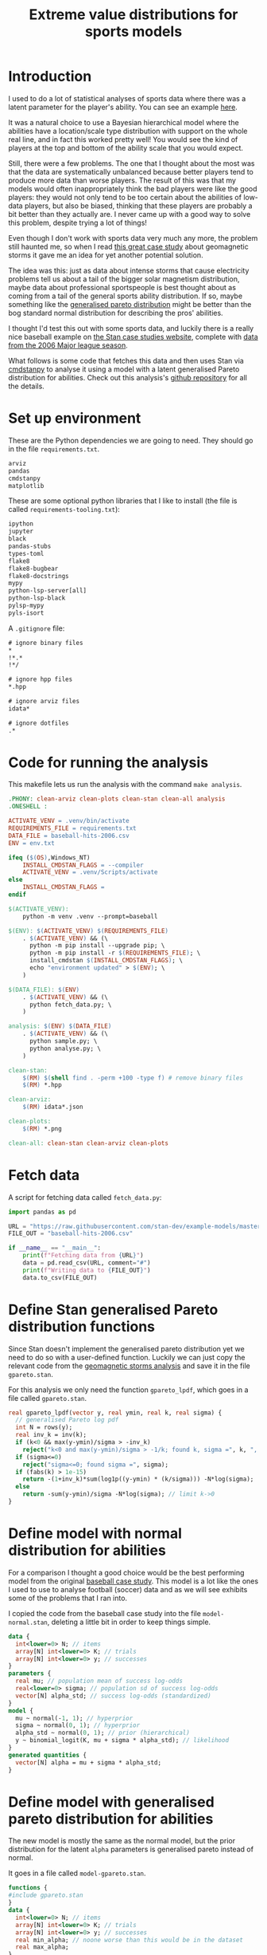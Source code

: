 #+TITLE: Extreme value distributions for sports models
#+STARTUP: overview
#+PROPERTY: header-args:jupyter-python :session jupyter :results raw drawer :async yes
#+EXPORT_FILE_NAME: readme.org

* elisp                                                            :noexport:
#+BEGIN_SRC elisp :eval never
(defun tg/org-babel-edit:python ()
  "Edit python src block with lsp support by tangling the block and
   then setting the org-edit-special buffer-file-name to the
   absolute path. Finally load eglot."
  (interactive)

  ;; org-babel-get-src-block-info returns lang, code_src, and header
  ;; params; Use nth 2 to get the params and then retrieve the :tangle
  ;; to get the filename
  (setq tg/tangled-file-name (expand-file-name (assoc-default :tangle (nth 2 (org-babel-get-src-block-info)))))

  ;; tangle the src block at point 
  (org-babel-tangle '(4))
  (org-edit-special)

  ;; Now we should be in the special edit buffer with python-mode. Set
  ;; the buffer-file-name to the tangled file so that pylsp and
  ;; plugins can see an actual file.
  (setq-local buffer-file-name tg/tangled-file-name)
  (eglot-ensure))

(with-eval-after-load "org"
  (define-key org-mode-map (kbd "C-c '") #'tg/org-babel-edit:python))

(pyvenv-activate ".venv")
(load "ob-jupyter")
#+END_SRC

#+RESULTS:
: t

* Introduction
I used to do a lot of statistical analyses of sports data where there was a
latent parameter for the player's ability. You can see an example [[https://github.com/teddygroves/cricket][here]].

It was a natural choice to use a Bayesian hierarchical model where the abilities
have a location/scale type distribution with support on the whole real line, and
in fact this worked pretty well! You would see the kind of players at the top
and bottom of the ability scale that you would expect.

Still, there were a few problems. The one that I thought about the most was that
the data are systematically unbalanced because better players tend to produce
more data than worse players. The result of this was that my models would often
inappropriately think the bad players were like the good players: they would not
only tend to be too certain about the abilities of low-data players, but also be
biased, thinking that these players are probably a bit better than they actually
are. I never came up with a good way to solve this problem, despite trying a lot
of things!

Even though I don't work with sports data very much any more, the problem still
haunted me, so when I read [[https://mc-stan.org/users/documentation/case-studies/gpareto_functions.html#conclusion-on-the-data-analysis][this great case study]] about geomagnetic storms it
gave me an idea for yet another potential solution.

The idea was this: just as data about intense storms that cause electricity
problems tell us about a tail of the bigger solar magnetism distribution, maybe
data about professional sportspeople is best thought about as coming from a tail
of the general sports ability distribution. If so, maybe something like the
[[https://en.wikipedia.org/wiki/Generalized_Pareto_distribution][generalised pareto distribution]] might be better than the bog standard normal
distribution for describing the pros' abilities.

I thought I'd test this out with some sports data, and luckily there is a really
nice baseball example on [[https://mc-stan.org/users/documentation/case-studies/pool-binary-trials.html][the Stan case studies website]], complete with [[https://github.com/stan-dev/example-models/blob/master/knitr/pool-binary-trials/baseball-hits-2006.csv][data from
the 2006 Major league season]].

What follows is some code that fetches this data and then uses Stan via
[[https://cmdstanpy.readthedocs.io/][cmdstanpy]] to analyse it using a model with a latent generalised Pareto distribution for abilities. Check out this analysis's [[https://github.com/teddygroves/baseball][github repository]] for all the details.

* Set up environment

These are the Python dependencies we are going to need. They should go in the
file ~requirements.txt~.

#+begin_src txt :tangle requirements.txt :eval never
arviz
pandas
cmdstanpy
matplotlib
#+end_src

These are some optional python libraries that I like to install (the file is called ~requirements-tooling.txt~):

#+begin_src txt :tangle requirements-tooling.txt :eval never
ipython
jupyter
black
pandas-stubs
types-toml
flake8
flake8-bugbear
flake8-docstrings
mypy
python-lsp-server[all]
python-lsp-black
pylsp-mypy
pyls-isort
#+end_src

A ~.gitignore~ file:

#+begin_src txt :tangle .gitignore :eval never
# ignore binary files
*
!*.*
!*/

# ignore hpp files
*.hpp

# ignore arviz files
idata*

# ignore dotfiles
.*
#+end_src

* Code for running the analysis

This makefile lets us run the analysis with the command ~make analysis~. 

#+begin_src makefile :eval never :tangle Makefile
.PHONY: clean-arviz clean-plots clean-stan clean-all analysis
.ONESHELL :

ACTIVATE_VENV = .venv/bin/activate
REQUIREMENTS_FILE = requirements.txt
DATA_FILE = baseball-hits-2006.csv
ENV = env.txt

ifeq ($(OS),Windows_NT)
	INSTALL_CMDSTAN_FLAGS = --compiler
	ACTIVATE_VENV = .venv/Scripts/activate
else
	INSTALL_CMDSTAN_FLAGS =
endif

$(ACTIVATE_VENV):
	python -m venv .venv --prompt=baseball

$(ENV): $(ACTIVATE_VENV) $(REQUIREMENTS_FILE)
	. $(ACTIVATE_VENV) && (\
	  python -m pip install --upgrade pip; \
	  python -m pip install -r $(REQUIREMENTS_FILE); \
	  install_cmdstan $(INSTALL_CMDSTAN_FLAGS); \
	  echo "environment updated" > $(ENV); \
	)

$(DATA_FILE): $(ENV)
	. $(ACTIVATE_VENV) && (\
	  python fetch_data.py; \
	)

analysis: $(ENV) $(DATA_FILE)
	. $(ACTIVATE_VENV) && (\
	  python sample.py; \
	  python analyse.py; \
	)

clean-stan:
	$(RM) $(shell find . -perm +100 -type f) # remove binary files
	$(RM) *.hpp

clean-arviz:
	$(RM) idata*.json

clean-plots:
	$(RM) *.png

clean-all: clean-stan clean-arviz clean-plots
#+end_src

* Fetch data
A script for fetching data called ~fetch_data.py~:

#+begin_src jupyter-python :tangle fetch_data.py :eval never
import pandas as pd

URL = "https://raw.githubusercontent.com/stan-dev/example-models/master/knitr/pool-binary-trials/baseball-hits-2006.csv"
FILE_OUT = "baseball-hits-2006.csv"

if __name__ == "__main__":
    print(f"Fetching data from {URL}")
    data = pd.read_csv(URL, comment="#")
    print(f"Writing data to {FILE_OUT}")
    data.to_csv(FILE_OUT)
    
#+end_src

* Define Stan generalised Pareto distribution functions

Since Stan doesn't implement the generalised pareto distribution yet we need to
do so with a user-defined function. Luckily we can just copy the relevant code
from the [[https://mc-stan.org/users/documentation/case-studies/gpareto_functions.html#conclusion-on-the-data-analysis][geomagnetic storms analysis]] and save it in the file ~gpareto.stan~.

For this analysis we only need the function ~gpareto_lpdf~, which goes in a file called ~gpareto.stan~.

#+begin_src stan :tangle gpareto.stan
real gpareto_lpdf(vector y, real ymin, real k, real sigma) {
  // generalised Pareto log pdf 
  int N = rows(y);
  real inv_k = inv(k);
  if (k<0 && max(y-ymin)/sigma > -inv_k)
    reject("k<0 and max(y-ymin)/sigma > -1/k; found k, sigma =", k, ", ", sigma);
  if (sigma<=0)
    reject("sigma<=0; found sigma =", sigma);
  if (fabs(k) > 1e-15)
    return -(1+inv_k)*sum(log1p((y-ymin) * (k/sigma))) -N*log(sigma);
  else
    return -sum(y-ymin)/sigma -N*log(sigma); // limit k->0
}
#+end_src

* Define model with normal distribution for abilities

For a comparison I thought a good choice would be the best performing model from
the original [[https://mc-stan.org/users/documentation/case-studies/pool-binary-trials.html][baseball case study]]. This model is a lot like the ones I used to use to analyse football (soccer) data and as we will see exhibits some of the problems that I ran into.

I copied the code from the baseball case study into the file ~model-normal.stan~, deleting a little bit in order to keep things simple.

#+begin_src stan :tangle model-normal.stan
data {
  int<lower=0> N; // items
  array[N] int<lower=0> K; // trials
  array[N] int<lower=0> y; // successes  
}
parameters {
  real mu; // population mean of success log-odds
  real<lower=0> sigma; // population sd of success log-odds
  vector[N] alpha_std; // success log-odds (standardized)
}
model {
  mu ~ normal(-1, 1); // hyperprior
  sigma ~ normal(0, 1); // hyperprior
  alpha_std ~ normal(0, 1); // prior (hierarchical)
  y ~ binomial_logit(K, mu + sigma * alpha_std); // likelihood
}
generated quantities {
  vector[N] alpha = mu + sigma * alpha_std;
}
#+end_src

* Define model with generalised pareto distribution for abilities

The new model is mostly the same as the normal model, but the prior distribution for the latent ~alpha~ parameters is generalised pareto instead of normal.

It goes in a file called ~model-gpareto.stan~.

#+begin_src stan :tangle model-gpareto.stan
functions {
#include gpareto.stan
}
data {
  int<lower=0> N; // items
  array[N] int<lower=0> K; // trials
  array[N] int<lower=0> y; // successes
  real min_alpha; // noone worse than this would be in the dataset
  real max_alpha;
}
parameters {
  real<lower=0> sigma; // scale parameter of generalised pareto distribution
  real<lower=-sigma/(max_alpha-min_alpha)> k; // shape parameter of generalised pareto distribution
  vector<lower=min_alpha,upper=max_alpha>[N] alpha; // success log-odds
}
model {
  sigma ~ normal(0, 1); // hyperprior
  alpha ~ gpareto(min_alpha, k, sigma); // prior (hierarchical)
  y ~ binomial_logit(K, alpha); // likelihood
  // note no explicit prior for k
}
#+end_src

* Do sampling

This code goes in a python script called ~sample.py~, and will run sampling for
both models against the 2006 data, put the results in arviz objects and save
them as ~json~ files.

Note that this script hard-codes some minimum and maximum true batting averages
that are required by the generalised pareto model. I think 0.5% and 99% are
pretty reasonable choices: from my limited understanding of baseball 99% is
basically impossible, and even the worst pro could probably get on base more
often than one time out of 200. A normal person, on the other hand, would just
about never reach even this low threshold.

#+begin_src jupyter-python :tangle sample.py :eval never-export
import arviz as az
import cmdstanpy
import pandas as pd
from scipy.special import logit

STAN_FILE_NORMAL = "model-normal.stan"
STAN_FILE_GPARETO = "model-gpareto.stan"
DATA_FILE = "baseball-hits-2006.csv"
SAMPLE_KWARGS = {
    "chains": 4,
    "iter_warmup": 1000,
    "iter_sampling": 1000,
    "show_progress": False
}
SAMPLE_KWARGS_GPARETO = {
    "max_treedepth": 12,
    "adapt_delta": 0.99,
}
MIN_ALPHA = logit(0.005) # you probably need a true average >0.5% to get in the dataset
MAX_ALPHA = logit(0.99)  # noone has a true average of 99%

def get_summary(idata):
    summary_ss = az.summary(idata.sample_stats, var_names=["lp", "diverging"])
    summary_vars = az.summary(idata, var_names="~alpha", filter_vars="like")
    return pd.concat([summary_ss, summary_vars])


def main():
    model_normal = cmdstanpy.CmdStanModel(stan_file=STAN_FILE_NORMAL)
    model_gpareto = cmdstanpy.CmdStanModel(stan_file=STAN_FILE_GPARETO)
    data_df = pd.read_csv(DATA_FILE)
    data_dict = {
        "N": data_df.shape[0],
        "y": data_df["y"].tolist(),
        "K": data_df["K"].tolist(),
        "min_alpha": MIN_ALPHA,
        "max_alpha": MAX_ALPHA,
    }
    for model, name in zip([model_normal, model_gpareto], ["normal", "gpareto"]):
        sample_kwargs = (
            SAMPLE_KWARGS
            if name != "gpareto"
            else {**SAMPLE_KWARGS, **SAMPLE_KWARGS_GPARETO}
        )
        print(f"Fitting model {name}")
        mcmc = model.sample(data=data_dict, **sample_kwargs)
        idata = az.from_cmdstanpy(mcmc)
        print(get_summary(idata))
        idata_file = f"idata-{name}.json"
        print(f"Saving idata to {idata_file}")
        idata.to_json(idata_file)


if __name__ == "__main__":
    main()
#+end_src

#+RESULTS:
:results:
#+begin_example
15:29:12 - cmdstanpy - INFO - CmdStan start processing
15:29:12 - cmdstanpy - INFO - Chain [1] start processing
15:29:12 - cmdstanpy - INFO - Chain [2] start processing
15:29:12 - cmdstanpy - INFO - Chain [3] start processing
15:29:12 - cmdstanpy - INFO - Chain [4] start processing
Fitting model normal
15:29:13 - cmdstanpy - INFO - Chain [1] done processing
15:29:13 - cmdstanpy - INFO - Chain [3] done processing
15:29:13 - cmdstanpy - INFO - Chain [4] done processing
15:29:13 - cmdstanpy - INFO - Chain [2] done processing
/Users/tedgro/Code/baseball/.venv/lib/python3.10/site-packages/arviz/stats/diagnostics.py:586: RuntimeWarning: invalid value encountered in double_scalars
  (between_chain_variance / within_chain_variance + num_samples - 1) / (num_samples)
                mean      sd     hdi_3%    hdi_97%  mcse_mean  mcse_sd  \
lp        -45542.157  16.733 -45573.700 -45511.000      0.562    0.398   
diverging      0.000   0.000      0.000      0.000      0.000    0.000   
mu            -0.993   0.012     -1.015     -0.972      0.000    0.000   
sigma          0.111   0.013      0.087      0.137      0.000    0.000   

           ess_bulk  ess_tail  r_hat  
lp            884.0    1427.0    1.0  
diverging    4000.0    4000.0    NaN  
mu           3229.0    2838.0    1.0  
sigma        1485.0    2142.0    1.0  
Saving idata to idata-normal.json
15:29:14 - cmdstanpy - INFO - CmdStan start processing
15:29:14 - cmdstanpy - INFO - Chain [1] start processing
15:29:14 - cmdstanpy - INFO - Chain [2] start processing
15:29:14 - cmdstanpy - INFO - Chain [3] start processing
15:29:14 - cmdstanpy - INFO - Chain [4] start processing
Fitting model gpareto
15:29:17 - cmdstanpy - INFO - Chain [2] done processing
15:29:18 - cmdstanpy - INFO - Chain [3] done processing
15:29:18 - cmdstanpy - INFO - Chain [1] done processing
15:29:18 - cmdstanpy - INFO - Chain [4] done processing
15:29:18 - cmdstanpy - WARNING - Non-fatal error during sampling:
Exception: Exception: k<0 and max(y-ymin)/sigma > -1/k; found k, sigma =-1.82861e+11, 1.8082e+12 (in '/Users/tedgro/Code/baseball/gpareto.stan', line 6, column 4, included from
Exception: Exception: k<0 and max(y-ymin)/sigma > -1/k; found k, sigma =-4.70974e+46, 4.65719e+47 (in '/Users/tedgro/Code/baseball/gpareto.stan', line 6, column 4, included from
	Exception: Exception: k<0 and max(y-ymin)/sigma > -1/k; found k, sigma =-1.28456e+47, 1.27023e+48 (in '/Users/tedgro/Code/baseball/gpareto.stan', line 6, column 4, included from
Consider re-running with show_console=True if the above output is unclear!
                mean      sd     hdi_3%    hdi_97%  mcse_mean  mcse_sd  \
lp        -45785.258  12.884 -45810.400 -45762.900      0.358    0.253   
diverging      0.000   0.000      0.000      0.000      0.000    0.000   
sigma          4.956   0.251      4.502      5.428      0.003    0.002   
k             -0.497   0.026     -0.544     -0.449      0.000    0.000   

           ess_bulk  ess_tail  r_hat  
lp           1295.0    2166.0    1.0  
diverging    4000.0    4000.0    NaN  
sigma        6965.0    3055.0    1.0  
k            7254.0    3011.0    1.0  
Saving idata to idata-gpareto.json
/Users/tedgro/Code/baseball/.venv/lib/python3.10/site-packages/arviz/stats/diagnostics.py:586: RuntimeWarning: invalid value encountered in double_scalars
  (between_chain_variance / within_chain_variance + num_samples - 1) / (num_samples)
#+end_example
:end:

* Analyse

From the results of running this script we can see that both models survive
cmdstanpy's built in diagnostic checks: now it's time to analyse the results.

The next script, ~analyse.py~, loads the results of the sampling using arviz and
creates a plot of each model's alpha parameters, transformed onto the more
meaningful probability scale where they represent what each model thinks about
each player's true batting average.

#+begin_src jupyter-python :tangle analyse.py :eval never-exports
import arviz as az
import pandas as pd
from matplotlib import pyplot as plt
from scipy.special import expit

DATA_FILE = "baseball-hits-2006.csv"
ALPHA_PLOT_FILE = "alpha-plot.png"


def draw_alpha_plot():
    idata_gpareto = az.from_json("idata-gpareto.json")
    idata_normal = az.from_json("idata-normal.json")
    data = pd.read_csv(DATA_FILE).copy()
    alpha_qs_gpareto, alpha_qs_normal = (
        idata.posterior["alpha"]
        .quantile([0.05, 0.95], dim=("chain", "draw"))
        .to_series()
        .pipe(expit)
        .unstack("quantile")
        .add_prefix(name + "_")
        for idata, name in zip([idata_gpareto, idata_normal], ["gpareto", "normal"])
    )
    data = data.join(alpha_qs_gpareto).join(alpha_qs_normal)
    f, ax = plt.subplots(figsize=[12, 5])
    ax.scatter(data["K"], data["y"] / data["K"], label="Obs", color="black")
    for model, color in [("gpareto", "tab:blue"), ("normal", "tab:orange")]:
        ax.vlines(
            data["K"],
            data[f"{model}_0.05"],
            data[f"{model}_0.95"],
            label=model.capitalize() + " model 5%-95% posterior interval",
            color=color,
            zorder=0,
        )
    ax.set(
        title="Observed vs modelled batting averages",
        ylabel="Hit probability",
        xlabel="Number of at-bats",
    )
    ax.legend(frameon=False)
    return f, ax


if __name__ == "__main__":
    f, ax = draw_alpha_plot()
    f.savefig(ALPHA_PLOT_FILE, bbox_inches="tight")
#+end_src

[[./alpha-plot.png]]

From this plot we can see that the normal model is somewhat over-regularised: it
thinks all the batters have a true average of about 0.3, which is unlikely. It
also thinks the players with few at-bats tend to be a bit better than their
results would suggest: there are more black dots below the orange band than
above in the 0 to 100 region.

The generalised pareto model, on the other hand, has very big differences in how
certain it is about particular players. The key thing is that it is far more
uncertain about the players with fewer at-bats: this is the thing I had never
been able to achieve before with a hierarchical model and made me pretty happy
with this experiment.

The generalised Pareto model perhaps has a bit of the opposite problem to the
normal model, under-regularising to the point where it thinks that some players
might have unrealistically high true averages in the 0.7+ range. However in my
opinion it is still closer than the normal model to how you might intuitively
respond to the data. If desired, more regularisation could be achieved by just
adding a line like ~alpha ~ normal(inv_logit(0.2), some-appropriate-sd);~ to the
Stan program.

* Conclusion

As I mentioned, I was pretty happy with how the results of the new model look in
the graph above. It's also nice that the sigma and k parameters of the
generalised pareto distribution were fixed fairly narrowly. However it would be
nice to understand a bit better why the two models behave so differently. Here
are a few things that would be nice to look into:

- Compare against a simple non-hierarchical model (for example keep the normal
  model but hardcode the parameter ~sigma~ to some large value): do the results
  come out about the same as the generalised pareto model?
- Do some out of sample testing.
- Is the reason for the difference the fact that the generalised pareto
  distribution is non-symmetrical? If so, could we achieve the same results
  using a different non-symmetrical distribution?
- Answer some extreme-value type questions like "what is the probability of a
  batter having a true average greater than 0.6?"
